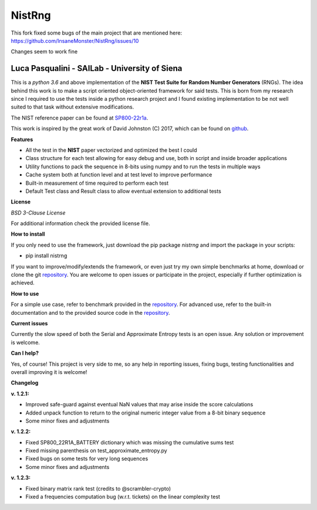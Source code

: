NistRng
*******
This fork fixed some bugs of the main project that are mentioned here: https://github.com/InsaneMonster/NistRng/issues/10

Changes seem to work fine


Luca Pasqualini - SAILab - University of Siena
############################################################

This is a *python 3.6* and above implementation of the **NIST Test Suite for Random Number Generators** (RNGs).
The idea behind this work is to make a script oriented object-oriented framework for said tests.
This is born from my research since I required to use the tests inside a python research project and I found existing
implementation to be not well suited to that task without extensive modifications.

The NIST reference paper can be found at `SP800-22r1a <https://nvlpubs.nist.gov/nistpubs/Legacy/SP/nistspecialpublication800-22r1a.pdf>`_.

This work is inspired by the great work of David Johnston (C) 2017, which can be found on `github <https://github.com/dj-on-github/sp800_22_tests>`_.

**Features**

- All the test in the **NIST** paper vectorized and optimized the best I could
- Class structure for each test allowing for easy debug and use, both in script and inside broader applications
- Utility functions to pack the sequence in 8-bits using numpy and to run the tests in multiple ways
- Cache system both at function level and at test level to improve performance
- Built-in measurement of time required to perform each test
- Default Test class and Result class to allow eventual extension to additional tests

**License**

*BSD 3-Clause License*

For additional information check the provided license file.

**How to install**

If you only need to use the framework, just download the pip package *nistrng* and import the package in your scripts:

- pip install nistrng

If you want to improve/modify/extends the framework, or even just try my own simple benchmarks at home, download or clone
the git `repository <https://github.com/InsaneMonster/NistRng>`_. You are welcome to open issues or participate in the project, especially if further optimization is achieved.

**How to use**

For a simple use case, refer to benchmark provided in the `repository <https://github.com/InsaneMonster/NistRng>`_. For advanced use, refer to the built-in documentation
and to the provided source code in the `repository <https://github.com/InsaneMonster/NistRng>`_.

**Current issues**

Currently the slow speed of both the Serial and Approximate Entropy tests is an open issue. Any solution or improvement is
welcome.

**Can I help?**

Yes, of course! This project is very side to me, so any help in reporting issues, fixing bugs, testing functionalities and overall improving it is welcome!

**Changelog**

**v. 1.2.1:**

- Improved safe-guard against eventual NaN values that may arise inside the score calculations
- Added unpack function to return to the original numeric integer value from a 8-bit binary sequence
- Some minor fixes and adjustments

**v. 1.2.2:**

- Fixed SP800_22R1A_BATTERY dictionary which was missing the cumulative sums test
- Fixed missing parenthesis on test_approximate_entropy.py
- Fixed bugs on some tests for very long sequences
- Some minor fixes and adjustments

**v. 1.2.3:**

- Fixed binary matrix rank test (credits to @scrambler-crypto)
- Fixed a frequencies computation bug (w.r.t. tickets) on the linear complexity test
